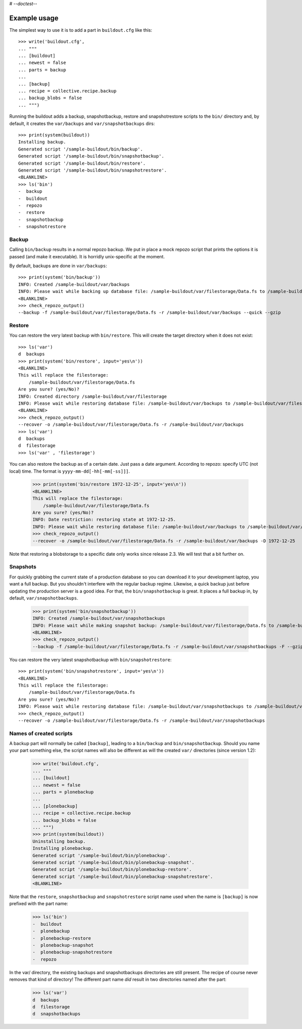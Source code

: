# -*-doctest-*-

Example usage
=============

The simplest way to use it is to add a part in ``buildout.cfg`` like this::

    >>> write('buildout.cfg',
    ... """
    ... [buildout]
    ... newest = false
    ... parts = backup
    ...
    ... [backup]
    ... recipe = collective.recipe.backup
    ... backup_blobs = false
    ... """)

Running the buildout adds a backup, snapshotbackup, restore and
snapshotrestore scripts to the ``bin/`` directory and, by default, it
creates the ``var/backups`` and ``var/snapshotbackups`` dirs::

    >>> print(system(buildout))
    Installing backup.
    Generated script '/sample-buildout/bin/backup'.
    Generated script '/sample-buildout/bin/snapshotbackup'.
    Generated script '/sample-buildout/bin/restore'.
    Generated script '/sample-buildout/bin/snapshotrestore'.
    <BLANKLINE>
    >>> ls('bin')
    -  backup
    -  buildout
    -  repozo
    -  restore
    -  snapshotbackup
    -  snapshotrestore

Backup
------

Calling ``bin/backup`` results in a normal repozo backup. We put in place a
mock repozo script that prints the options it is passed (and make it
executable). It is horridly unix-specific at the moment.

By default, backups are done in ``var/backups``::

    >>> print(system('bin/backup'))
    INFO: Created /sample-buildout/var/backups
    INFO: Please wait while backing up database file: /sample-buildout/var/filestorage/Data.fs to /sample-buildout/var/backups
    <BLANKLINE>
    >>> check_repozo_output()
    --backup -f /sample-buildout/var/filestorage/Data.fs -r /sample-buildout/var/backups --quick --gzip


Restore
-------

You can restore the very latest backup with ``bin/restore``.
This will create the target directory when it does not exist::

    >>> ls('var')
    d  backups
    >>> print(system('bin/restore', input='yes\n'))
    <BLANKLINE>
    This will replace the filestorage:
        /sample-buildout/var/filestorage/Data.fs
    Are you sure? (yes/No)?
    INFO: Created directory /sample-buildout/var/filestorage
    INFO: Please wait while restoring database file: /sample-buildout/var/backups to /sample-buildout/var/filestorage/Data.fs
    <BLANKLINE>
    >>> check_repozo_output()
    --recover -o /sample-buildout/var/filestorage/Data.fs -r /sample-buildout/var/backups
    >>> ls('var')
    d  backups
    d  filestorage
    >>> ls('var' , 'filestorage')

You can also restore the backup as of a certain date. Just pass a date
argument. According to repozo: specify UTC (not local) time.  The format is
``yyyy-mm-dd[-hh[-mm[-ss]]]``.

    >>> print(system('bin/restore 1972-12-25', input='yes\n'))
    <BLANKLINE>
    This will replace the filestorage:
        /sample-buildout/var/filestorage/Data.fs
    Are you sure? (yes/No)?
    INFO: Date restriction: restoring state at 1972-12-25.
    INFO: Please wait while restoring database file: /sample-buildout/var/backups to /sample-buildout/var/filestorage/Data.fs
    >>> check_repozo_output()
    --recover -o /sample-buildout/var/filestorage/Data.fs -r /sample-buildout/var/backups -D 1972-12-25

Note that restoring a blobstorage to a specific date only works since
release 2.3.  We will test that a bit further on.


Snapshots
---------

For quickly grabbing the current state of a production database so you can
download it to your development laptop, you want a full backup. But
you shouldn't interfere with the regular backup regime. Likewise, a quick
backup just before updating the production server is a good idea. For that,
the ``bin/snapshotbackup`` is great. It places a full backup in, by default,
``var/snapshotbackups``.

    >>> print(system('bin/snapshotbackup'))
    INFO: Created /sample-buildout/var/snapshotbackups
    INFO: Please wait while making snapshot backup: /sample-buildout/var/filestorage/Data.fs to /sample-buildout/var/snapshotbackups
    <BLANKLINE>
    >>> check_repozo_output()
    --backup -f /sample-buildout/var/filestorage/Data.fs -r /sample-buildout/var/snapshotbackups -F --gzip

You can restore the very latest snapshotbackup with ``bin/snapshotrestore``::

    >>> print(system('bin/snapshotrestore', input='yes\n'))
    <BLANKLINE>
    This will replace the filestorage:
        /sample-buildout/var/filestorage/Data.fs
    Are you sure? (yes/No)?
    INFO: Please wait while restoring database file: /sample-buildout/var/snapshotbackups to /sample-buildout/var/filestorage/Data.fs
    >>> check_repozo_output()
    --recover -o /sample-buildout/var/filestorage/Data.fs -r /sample-buildout/var/snapshotbackups


Names of created scripts
------------------------

A backup part will normally be called ``[backup]``, leading to a
``bin/backup`` and ``bin/snapshotbackup``.  Should you name your part
something else,  the script names will also be different as will the created
``var/`` directories (since version 1.2):

    >>> write('buildout.cfg',
    ... """
    ... [buildout]
    ... newest = false
    ... parts = plonebackup
    ...
    ... [plonebackup]
    ... recipe = collective.recipe.backup
    ... backup_blobs = false
    ... """)
    >>> print(system(buildout))
    Uninstalling backup.
    Installing plonebackup.
    Generated script '/sample-buildout/bin/plonebackup'.
    Generated script '/sample-buildout/bin/plonebackup-snapshot'.
    Generated script '/sample-buildout/bin/plonebackup-restore'.
    Generated script '/sample-buildout/bin/plonebackup-snapshotrestore'.
    <BLANKLINE>

Note that the ``restore``, ``snapshotbackup`` and ``snapshotrestore`` script name used when the
name is ``[backup]`` is now prefixed with the part name:

    >>> ls('bin')
    -  buildout
    -  plonebackup
    -  plonebackup-restore
    -  plonebackup-snapshot
    -  plonebackup-snapshotrestore
    -  repozo

In the var/ directory, the existing backups and snapshotbackups directories
are still present.  The recipe of course never removes that kind of directory!
The different part name *did* result in two directories named after the part:

    >>> ls('var')
    d  backups
    d  filestorage
    d  snapshotbackups

